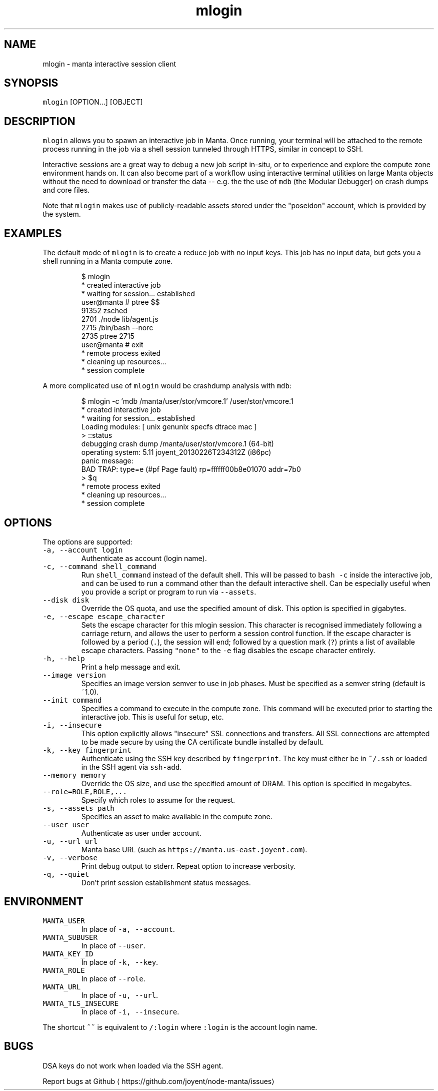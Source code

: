 .TH mlogin 1 "August 2017" Manta "Manta Commands"
.SH NAME
.PP
mlogin \- manta interactive session client
.SH SYNOPSIS
.PP
\fB\fCmlogin\fR [OPTION...] [OBJECT]
.SH DESCRIPTION
.PP
\fB\fCmlogin\fR allows you to spawn an interactive job in Manta. Once running, your
terminal will be attached to the remote process running in the job via a shell
session tunneled through HTTPS, similar in concept to SSH.
.PP
Interactive sessions are a great way to debug a new job script in\-situ, or to
experience and explore the compute zone environment hands on.  It can also
become part of a workflow using interactive terminal utilities on large Manta
objects without the need to download or transfer the data \-\- e.g. the the use
of \fB\fCmdb\fR (the Modular Debugger) on crash dumps and core files.
.PP
Note that \fB\fCmlogin\fR makes use of publicly\-readable assets stored under the
"poseidon" account, which is provided by the system.
.SH EXAMPLES
.PP
The default mode of \fB\fCmlogin\fR is to create a reduce job with no input keys.  This
job has no input data, but gets you a shell running in a Manta compute zone.
.PP
.RS
.nf
$ mlogin
 * created interactive job
 * waiting for session... established
user@manta # ptree $$
91352 zsched
  2701  ./node lib/agent.js
    2715  /bin/bash \-\-norc
      2735  ptree 2715
user@manta # exit
 * remote process exited
 * cleaning up resources...
 * session complete
.fi
.RE
.PP
A more complicated use of \fB\fCmlogin\fR would be crashdump analysis with \fB\fCmdb\fR:
.PP
.RS
.nf
$ mlogin \-c 'mdb /manta/user/stor/vmcore.1' /user/stor/vmcore.1
 * created interactive job
 * waiting for session... established
Loading modules: [ unix genunix specfs dtrace mac ]
> ::status
debugging crash dump /manta/user/stor/vmcore.1 (64\-bit)
operating system: 5.11 joyent_20130226T234312Z (i86pc)
panic message:
BAD TRAP: type=e (#pf Page fault) rp=ffffff00b8e01070 addr=7b0
> $q
 * remote process exited
 * cleaning up resources...
 * session complete
.fi
.RE
.SH OPTIONS
.PP
The options are supported:
.TP
\fB\fC\-a, \-\-account login\fR
Authenticate as account (login name).
.TP
\fB\fC\-c, \-\-command shell_command\fR
Run \fB\fCshell_command\fR instead of the default shell. This will be passed to
\fB\fCbash \-c\fR inside the interactive job, and can be used to run a command
other than the default interactive shell.  Can be especially useful when
you provide a script or program to run via \fB\fC\-\-assets\fR\&.
.TP
\fB\fC\-\-disk disk\fR
Override the OS quota, and use the specified amount of disk.
This option is specified in gigabytes.
.TP
\fB\fC\-e, \-\-escape escape_character\fR
Sets the escape character for this mlogin session.  This character is
recognised immediately following a carriage return, and allows the user
to perform a session control function.  If the escape character is
followed by a period (\fB\fC\&.\fR), the session will end; followed by a
question mark (\fB\fC?\fR) prints a list of available escape characters.
Passing \fB\fC"none"\fR to the \fB\fC\-e\fR flag disables the escape character entirely.
.TP
\fB\fC\-h, \-\-help\fR
Print a help message and exit.
.TP
\fB\fC\-\-image version\fR
Specifies an image version semver to use in job phases.  Must be specified as
a semver string (default is ~1.0).
.TP
\fB\fC\-\-init command\fR
Specifies a command to execute in the compute zone.  This command will be
executed prior to starting the interactive job.  This is useful for setup,
etc.
.TP
\fB\fC\-i, \-\-insecure\fR
This option explicitly allows "insecure" SSL connections and transfers.  All
SSL connections are attempted to be made secure by using the CA certificate
bundle installed by default.
.TP
\fB\fC\-k, \-\-key fingerprint\fR
Authenticate using the SSH key described by \fB\fCfingerprint\fR\&.  The key must
either be in \fB\fC~/.ssh\fR or loaded in the SSH agent via \fB\fCssh\-add\fR\&.
.TP
\fB\fC\-\-memory memory\fR
Override the OS size, and use the specified amount of DRAM.
This option is specified in megabytes.
.TP
\fB\fC\-\-role=ROLE,ROLE,...\fR
Specify which roles to assume for the request.
.TP
\fB\fC\-s, \-\-assets path\fR
Specifies an asset to make available in the compute zone.
.TP
\fB\fC\-\-user user\fR
Authenticate as user under account.
.TP
\fB\fC\-u, \-\-url url\fR
Manta base URL (such as \fB\fChttps://manta.us\-east.joyent.com\fR).
.TP
\fB\fC\-v, \-\-verbose\fR
Print debug output to stderr.  Repeat option to increase verbosity.
.TP
\fB\fC\-q, \-\-quiet\fR
Don't print session establishment status messages.
.SH ENVIRONMENT
.TP
\fB\fCMANTA_USER\fR
In place of \fB\fC\-a, \-\-account\fR\&.
.TP
\fB\fCMANTA_SUBUSER\fR
In place of \fB\fC\-\-user\fR\&.
.TP
\fB\fCMANTA_KEY_ID\fR
In place of \fB\fC\-k, \-\-key\fR\&.
.TP
\fB\fCMANTA_ROLE\fR
In place of \fB\fC\-\-role\fR\&.
.TP
\fB\fCMANTA_URL\fR
In place of \fB\fC\-u, \-\-url\fR\&.
.TP
\fB\fCMANTA_TLS_INSECURE\fR
In place of \fB\fC\-i, \-\-insecure\fR\&.
.PP
The shortcut \fB\fC~~\fR is equivalent to \fB\fC/:login\fR
where \fB\fC:login\fR is the account login name.
.SH BUGS
.PP
DSA keys do not work when loaded via the SSH agent.
.PP
Report bugs at Github \[la]https://github.com/joyent/node-manta/issues\[ra]
